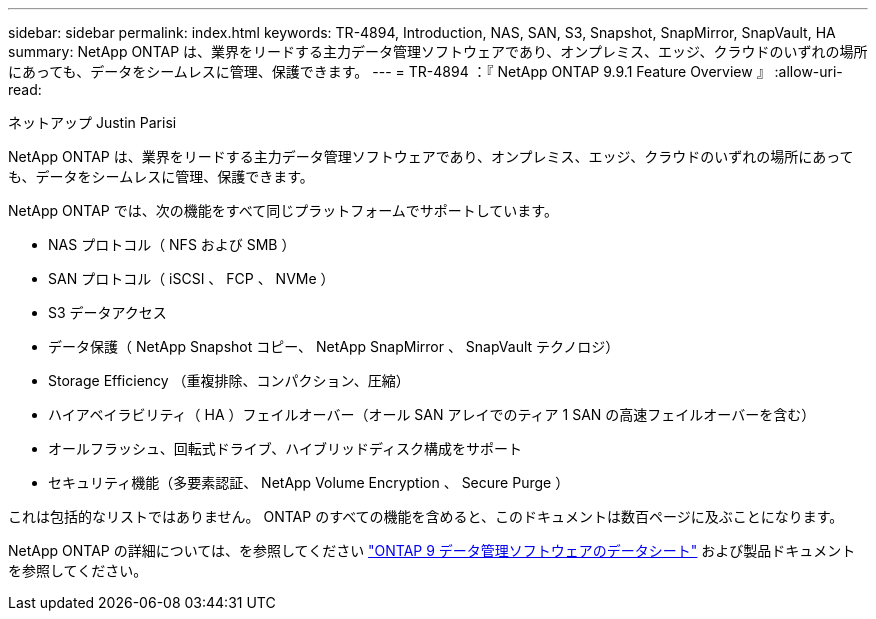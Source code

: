---
sidebar: sidebar 
permalink: index.html 
keywords: TR-4894, Introduction, NAS, SAN, S3, Snapshot, SnapMirror, SnapVault, HA 
summary: NetApp ONTAP は、業界をリードする主力データ管理ソフトウェアであり、オンプレミス、エッジ、クラウドのいずれの場所にあっても、データをシームレスに管理、保護できます。 
---
= TR-4894 ：『 NetApp ONTAP 9.9.1 Feature Overview 』
:allow-uri-read: 


ネットアップ Justin Parisi

NetApp ONTAP は、業界をリードする主力データ管理ソフトウェアであり、オンプレミス、エッジ、クラウドのいずれの場所にあっても、データをシームレスに管理、保護できます。

NetApp ONTAP では、次の機能をすべて同じプラットフォームでサポートしています。

* NAS プロトコル（ NFS および SMB ）
* SAN プロトコル（ iSCSI 、 FCP 、 NVMe ）
* S3 データアクセス
* データ保護（ NetApp Snapshot コピー、 NetApp SnapMirror 、 SnapVault テクノロジ）
* Storage Efficiency （重複排除、コンパクション、圧縮）
* ハイアベイラビリティ（ HA ）フェイルオーバー（オール SAN アレイでのティア 1 SAN の高速フェイルオーバーを含む）
* オールフラッシュ、回転式ドライブ、ハイブリッドディスク構成をサポート
* セキュリティ機能（多要素認証、 NetApp Volume Encryption 、 Secure Purge ）


これは包括的なリストではありません。 ONTAP のすべての機能を含めると、このドキュメントは数百ページに及ぶことになります。

NetApp ONTAP の詳細については、を参照してください https://www.netapp.com/pdf.html?item=/media/7413-ds-3231.pdf["ONTAP 9 データ管理ソフトウェアのデータシート"^] および製品ドキュメントを参照してください。
